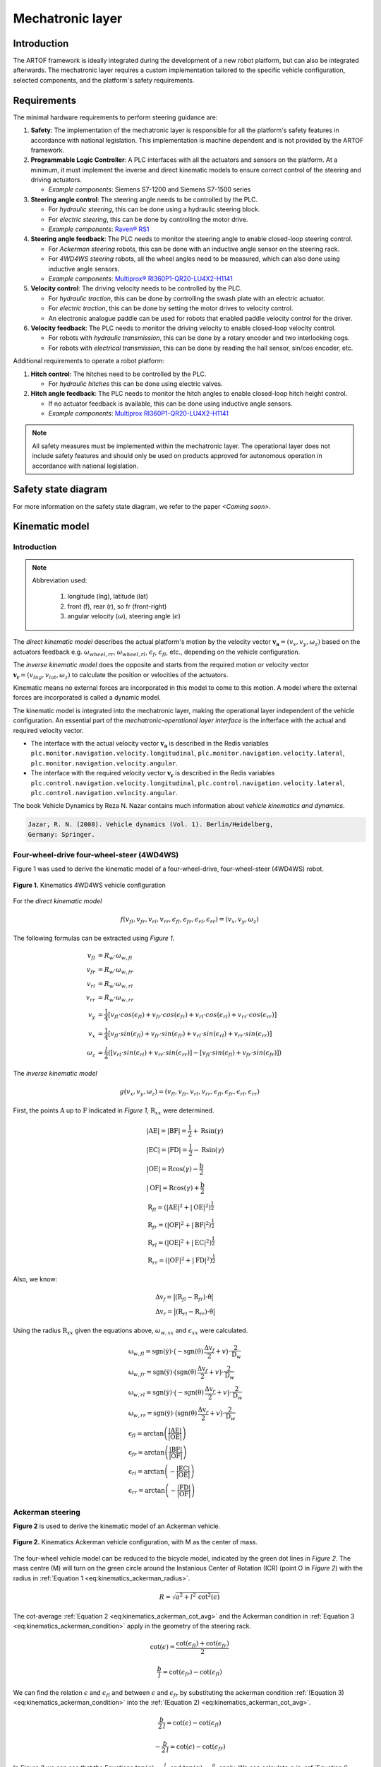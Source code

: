 
Mechatronic layer
=================

Introduction
------------

The ARTOF framework is ideally integrated during the development of a new robot platform, but can also be integrated afterwards.
The mechatronic layer requires a custom implementation tailored to the specific vehicle configuration, selected components, and the platform's safety requirements.


Requirements
------------

The minimal hardware requirements to perform steering guidance are:

#. **Safety**: The implementation of the mechatronic layer is responsible for all the platform's safety features in accordance with national legislation. This implementation is machine dependent and is not provided by the ARTOF framework.
#. **Programmable Logic Controller**: A PLC interfaces with all the actuators and sensors on the platform. At a minimum, it must implement the inverse and direct kinematic models to ensure correct control of the steering and driving actuators.

   + *Example components*: Siemens S7-1200 and Siemens S7-1500 series

#. **Steering angle control**: The steering angle needs to be controlled by the PLC.

   + For *hydraulic steering*, this can be done using a hydraulic steering block.
   + For *electric steering*, this can be done by controlling the motor drive.
   + *Example components*: `Raven® RS1 <https://nl.ravenind.com/ag-products/guidance/rs1>`_

#. **Steering angle feedback**: The PLC needs to monitor the steering angle to enable closed-loop steering control.

   + For *Ackerman steering* robots, this can be done with an inductive angle sensor on the steering rack.
   + For *4WD4WS steering* robots, all the wheel angles need to be measured, which can also done using inductive angle sensors.
   + *Example components*: `Multiprox® RI360P1-QR20-LU4X2-H1141 <https://www.turck.nl/nl/product/100000186>`_

#. **Velocity control**: The driving velocity needs to be controlled by the PLC.

   + For *hydraulic traction*, this can be done by controlling the swash plate with an electric actuator.
   + For *electric traction*, this can be done by setting the motor drives to velocity control.
   + An electronic analogue paddle can be used for robots that enabled paddle velocity control for the driver.

#. **Velocity feedback**: The PLC needs to monitor the driving velocity to enable closed-loop velocity control.

   + For robots with *hydraulic transmission*, this can be done by a rotary encoder and two interlocking cogs.
   + For robots with *electrical transmission*, this can be done by reading the hall sensor, sin/cos encoder, etc.

Additional requirements to operate a robot platform:

#. **Hitch control**: The hitches need to be controlled by the PLC.

   + For *hydraulic hitches* this can be done using electric valves.

#. **Hitch angle feedback**: The PLC needs to monitor the hitch angles to enable closed-loop hitch height control.

   + If no actuator feedback is available, this can be done using inductive angle sensors.
   + *Example components*: `Multiprox RI360P1-QR20-LU4X2-H1141 <https://www.turck.nl/nl/product/100000186>`_


.. note::

   All safety measures must be implemented within the mechatronic layer.
   The operational layer does not include safety features and should only be used on products approved for autonomous operation in accordance with national legislation.


Safety state diagram
--------------------

For more information on the safety state diagram, we refer to the paper *<Coming soon>*.

Kinematic model
---------------

Introduction
^^^^^^^^^^^^

.. note::

   Abbreviation used:

      #. longitude (lng), latitude (lat)
      #. front (f), rear (r), so fr (front-right)
      #. angular velocity (:math:`\omega`), steering angle (:math:`\epsilon`)

The *direct kinematic model* describes the actual platform's motion by the velocity vector :math:`\boldsymbol{v_a} = (v_x, v_y, \omega_z)` based on the actuators feedback e.g. :math:`\omega_{wheel,rr}`, :math:`\omega_{wheel,rl}`, :math:`\epsilon_{f}`, :math:`\epsilon_{fl}`, etc., depending on the vehicle configuration.

The *inverse kinematic model* does the opposite and starts from the required motion or velocity vector :math:`\boldsymbol{v_r} = (v_{lng}, v_{lat}, \omega_z)` to calculate the position or velocities of the actuators.

Kinematic means no external forces are incorporated in this model to come to this motion. A model where the external forces are incorporated is called a dynamic model.

The kinematic model is integrated into the mechatronic layer, making the operational layer independent of the vehicle configuration.
An essential part of the *mechatronic-operational layer interface* is the infterface with the actual and required velocity vector.

+ The interface with the actual velocity vector :math:`\boldsymbol{v_a}` is described in the Redis variables ``plc.monitor.navigation.velocity.longitudinal``,  ``plc.monitor.navigation.velocity.lateral``, ``plc.monitor.navigation.velocity.angular``.

+ The interface with the required velocity vector :math:`\boldsymbol{v_r}` is described in the Redis variables ``plc.control.navigation.velocity.longitudinal``,  ``plc.control.navigation.velocity.lateral``, ``plc.control.navigation.velocity.angular``.

The book Vehicle Dynamics by Reza N. Nazar contains much information about *vehicle kinematics and dynamics*.

.. code-block::

   Jazar, R. N. (2008). Vehicle dynamics (Vol. 1). Berlin/Heidelberg,
   Germany: Springer.

Four-wheel-drive four-wheel-steer (4WD4WS)
^^^^^^^^^^^^^^^^^^^^^^^^^^^^^^^^^^^^^^^^^^

Figure 1 was used to derive the kinematic model of a four-wheel-drive, four-wheel-steer (4WD4WS) robot.

.. figure:: images/fig_kinematics_4ws4wd.png
   :width: 70%
   :align: center

   **Figure 1.** Kinematics 4WD4WS vehicle configuration

For the *direct kinematic model*

.. math::
   f(v_{fl}, v_{fr}, v_{rl}, v_{rr}, \epsilon_{fl}, \epsilon_{fr}, \epsilon_{rl}, \epsilon_{rr}) = (v_x, v_y, \omega_z)

The following formulas can be extracted using *Figure 1*.

.. math::
    v_{fl} &= R_{w} \cdot \omega_{w,fl} \\
    v_{fr} &= R_{w} \cdot \omega_{w,fr} \\
    v_{rl} &= R_{w} \cdot \omega_{w,rl} \\
    v_{rr} &= R_{w} \cdot \omega_{w,rr} \\
    v_{y} &= \frac{1}{4} \left[ v_{fl} \cdot cos(\epsilon_{fl}) + v_{fr} \cdot cos(\epsilon_{fr}) + v_{rl} \cdot cos(\epsilon_{rl}) + v_{rr} \cdot cos(\epsilon_{rr}) \right] \\
    v_{x} &= \frac{1}{4} \left[ v_{fl} \cdot sin(\epsilon_{fl}) + v_{fr} \cdot sin(\epsilon_{fr}) + v_{rl} \cdot sin(\epsilon_{rl}) + v_{rr} \cdot sin(\epsilon_{rr}) \right] \\
    \omega_{z} & =  \frac{l}{2}  \left( \left[ v_{rl} \cdot sin(\epsilon_{rl}) + v_{rr} \cdot sin(\epsilon_{rr}) \right] - \left[  v_{fl} \cdot sin(\epsilon_{fl}) + v_{fr} \cdot sin(\epsilon_{fr})  \right] \right)


The *inverse kinematic model*

.. math::
   g(v_x, v_y, \omega_z) = (v_{fl}, v_{fr}, v_{rl}, v_{rr}, \epsilon_{fl}, \epsilon_{fr}, \epsilon_{rl}, \epsilon_{rr})

First, the points :math:`\mathrm{A}` up to :math:`\mathrm{F}` indicated in *Figure 1*, :math:`\mathrm{R}_{xx}` were determined.

.. math::
    &\left|\mathrm{AE}\right| = \left|\mathrm{BF}\right| = \frac{\mathrm{l}}{2} + \mathrm{R} \sin(\gamma) \\
    &\left|\mathrm{EC}\right| = \left|\mathrm{FD}\right| = \frac{\mathrm{l}}{2} - \mathrm{R} \sin(\gamma) \\
    &\left|\mathrm{OE}\right| = \mathrm{R} \cos(\gamma) - \frac{\mathrm{b}}{2} \\
    &\left|\mathrm{OF}\right| = \mathrm{R} \cos(\gamma) + \frac{\mathrm{b}}{2} \\
    &\mathrm{R}_{fl} = \left(\left|\mathrm{AE}\right|^2 + \left|\mathrm{OE}\right|^2 \right)^{\frac{1}{2}} \\
    &\mathrm{R}_{fr} = \left(\left|\mathrm{OF}\right|^2 + \left|\mathrm{BF}\right|^2 \right)^{\frac{1}{2}} \\
    &\mathrm{R}_{rl} = \left(\left|\mathrm{OE}\right|^2 + \left|\mathrm{EC}\right|^2 \right)^{\frac{1}{2}} \\
    &\mathrm{R}_{rr} = \left(\left|\mathrm{OF}\right|^2 + \left|\mathrm{FD}\right|^2 \right)^{\frac{1}{2}}


Also, we know:

.. math::
   &\mathrm{\Delta v}_f = \big| (\mathrm{R}_{fl}  -  \mathrm{R}_{fr}) \cdot \dot{\mathrm{\theta}}  \big| \\
   &\mathrm{\Delta v}_r = \big| (\mathrm{R}_{rl}  -  \mathrm{R}_{rr}) \cdot \dot{\mathrm{\theta}}  \big|

Using the radius :math:`\mathrm{R}_{xx}` given the equations above, :math:`\omega_{w,xx}` and :math:`\epsilon_{xx}` were calculated.

.. math::
   & \mathrm{\omega}_{w,fl} = \mathrm{sgn}(\dot{\mathrm{y}})\cdot \big(- \mathrm{sgn}(\dot{\mathrm{\theta}})\,\frac{\mathrm{\Delta v}_f}{2} + v\big) \cdot \frac{2}{\mathrm{D}_w}\\
   & \mathrm{\omega}_{w,fr} = \mathrm{sgn}(\dot{\mathrm{y}})\cdot \big( \mathrm{sgn}(\dot{\mathrm{\theta}})\,\frac{\mathrm{\Delta v}_f}{2} + v \big) \cdot \frac{2}{\mathrm{D}_w}\\
   & \mathrm{\omega}_{w,rl} = \mathrm{sgn}(\dot{\mathrm{y}})\cdot \big(- \mathrm{sgn}(\dot{\mathrm{\theta}})\,\frac{\mathrm{\Delta v}_r}{2} + v \big) \cdot \frac{2}{\mathrm{D}_w}\\
   & \mathrm{\omega}_{w,rr} = \mathrm{sgn}(\dot{\mathrm{y}})\cdot \big( \mathrm{sgn}(\dot{\mathrm{\theta}})\,\frac{\mathrm{\Delta v}_r}{2} + v \big) \cdot \frac{2}{\mathrm{D}_w} \\
   & \mathrm{\epsilon}_{fl} = \arctan \left( \frac{\left|\mathrm{AE}\right|}{\left|\mathrm{OE}\right|} \right) \\
   & \mathrm{\epsilon}_{fr} = \arctan \left( \frac{\left|\mathrm{BF}\right|}{\left|\mathrm{OF}\right|} \right) \\
   & \mathrm{\epsilon}_{rl} = \arctan \left( - \frac{\left|\mathrm{EC}\right|}{\left|\mathrm{OE}\right|} \right) \\
   & \mathrm{\epsilon}_{rr} = \arctan \left( - \frac{\left|\mathrm{FD}\right|}{\left|\mathrm{OF}\right|} \right)

Ackerman steering
^^^^^^^^^^^^^^^^^

**Figure 2** is used to derive the kinematic model of an Ackerman vehicle.

.. figure:: images/fig_kinematics_ackerman.png
   :width: 70%
   :align: center

   **Figure 2.** Kinematics Ackerman vehicle configuration, with M as the center of mass.

The four-wheel vehicle model can be reduced to the bicycle model, indicated by the green dot lines in *Figure 2*.
The mass centre (M) will turn on the green circle around the Instanious Center of Rotation (ICR) (point O in *Figure 2*) with the radius in :ref:`Equation 1 <eq:kinematics_ackerman_radius>`.

.. math:: R = \sqrt{a^2 + l^2 \, \mathrm{cot}^2(\epsilon)}
   :name: eq:kinematics_ackerman_radius

The cot-average :ref:`Equation 2 <eq:kinematics_ackerman_cot_avg>` and the Ackerman condition in :ref:`Equation 3 <eq:kinematics_ackerman_condition>` apply in the geometry of the steering rack.

.. math:: \mathrm{cot}(\epsilon) = \frac{\mathrm{cot}(\epsilon_{fl}) + \mathrm{cot}(\epsilon_{fr})}{2}
   :name: eq:kinematics_ackerman_cot_avg

.. math:: \frac{b}{l} = \mathrm{cot}(\epsilon_{fr}) - \mathrm{cot}(\epsilon_{fl})
   :name: eq:kinematics_ackerman_condition

We can find the relation :math:`\epsilon` and :math:`\epsilon_{fl}` and between :math:`\epsilon` and :math:`\epsilon_{fr}` by substituting the ackerman condition :ref:`(Equation 3) <eq:kinematics_ackerman_condition>` into the :ref:`(Equation 2) <eq:kinematics_ackerman_cot_avg>`.

.. math:: \frac{b}{2\,l} = \mathrm{cot}(\epsilon) - \mathrm{cot}(\epsilon_{fl})
    :name: eq:kinematics_ackerman_epsilon_ifv_eps_fl

.. math:: -\frac{b}{2\,l} = \mathrm{cot}(\epsilon) - \mathrm{cot}(\epsilon_{fr})
    :name: eq:kinematics_ackerman_epsilon_ifv_eps_fr

In *Figure 2* we can see that the Equations :math:`\mathrm{tan}(\epsilon) = \frac{l}{R_B}` and :math:`\mathrm{tan}(\alpha) = \frac{a}{R_B}` apply.
We can calculate :math:`\alpha` in :ref:`Equation 6 <eq:kinematics_ackerman_alpha>`.


.. math:: \alpha = \mathrm{atan} \big(\frac{a}{l}\, \mathrm{tan}(\epsilon) \big)
    :name: eq:kinematics_ackerman_alpha

By substituting :ref:`Equation 4 <eq:kinematics_ackerman_epsilon_direct>` into :ref:`Equation 6 <eq:kinematics_ackerman_alpha>`,
we find the relation :math:`\alpha = q(\epsilon_{fl})` in equation :ref:`Equation 9 <eq:kinematics_ackerman_alpha_ifv_eps_fl>`.

.. math:: \alpha = \mathrm{atan} \big( \frac{a}{\frac{b}{2} + l\, \mathrm{cot}(\epsilon_{fl})} \big)
    :name: eq:kinematics_ackerman_alpha_ifv_eps_fl

Assume that we only measure the front-left steering angle :math:`\epsilon_{fl}` and the angular velocity of the rear-right wheel :math:`\epsilon_{rr}`.
For small angles in :math:`\epsilon`, we can assume :math:`\omega_A = \omega_B = \omega_C`. Consequently :ref:`Equation 8 <eq:kinematics_ackerman_omega_equal>` applies.

.. math:: \frac{v_{rr}}{R_{rr}} = \frac{v_{y}}{R_{B}}
    :name: eq:kinematics_ackerman_omega_equal

The *direct kinematic model*

.. math::
   f(v_{rr}, \epsilon_{fl}) = (v_x, v_y, \omega_z)

We can find the relation :math:`\epsilon = q(\epsilon_{fl})` by rearranging :ref:`Equation 4 <eq:kinematics_ackerman_epsilon_ifv_eps_fl>`.

.. math:: \epsilon = \mathrm{acot} \big( \frac{b}{2\,l} + \mathrm{cot}(\epsilon_{fl}) \big)
    :name: eq:kinematics_ackerman_epsilon_direct

:ref:`Equation 7 <eq:kinematics_ackerman_alpha_ifv_eps_fl>` can be used to integrate into the equations of the direct kinematic model below.

.. math::
    v_y &= \frac{R_B}{R_{rr}}\,v_{rr} = \frac{R\, \mathrm{cos}(\alpha)}{R\, \mathrm{cos}(\alpha) + \big(\frac{b}{2}\big)}\,v_{rr} \\
    v_x &= v_y \, \mathrm{tan}(\alpha)  \\
    v &= \sqrt{v^2_x + v^2_y}  \\
    \omega_z &= \frac{v}{R}


The *inverse kinematic model*

.. math::
   g(v_x, v_y, \omega_z) = (v_{rl}, \epsilon_{fr})

We can determine :math:`\epsilon` using the green circle's radius in :ref:`Equation 1 <eq:kinematics_ackerman_radius>`.

.. math:: \epsilon = \mathrm{acot}\bigg(  \frac{\sqrt{\big( \frac{v}{\omega} \big)^2 - a^2}}{l^2} \bigg)
   :name: eq:kinematics_ackerman_epsilon_inverse

By rearranging :ref:`Equation 4 <eq:kinematics_ackerman_epsilon_ifv_eps_fl>`
and by assuming the angular velocity equality :ref:`(Equation 5) <eq:kinematics_ackerman_omega_equal>` we can determine the inverse kinematic model.

.. math::

   \epsilon_{fl} &= \mathrm{acot}\bigg( cot(\epsilon) - \frac{b}{2\,l}\bigg)  \\
   v_{rr} &= \frac{R_{rr}}{R_B} \, v_y = \frac{R + \big(\frac{b}{2}\big)}{R}\,v \, \mathrm{cos}(\alpha)


Skid steering
^^^^^^^^^^^^^

Figure 3 was used to derive the kinematic model of a skid steering robot.



.. figure:: images/fig_kinematics_skid_steering.png
   :width: 70%
   :align: center

   **Figure 3.** Kinematics skid steering vehicle configuration

The *direct kinematic model*

.. math::
   f(v_{l}, v_{r}) = (v_x, v_y, \omega_z)

.. math::
   v_x &= 0 \\
   v_y &= \frac{v_r + v_l}{2} \\
   \omega_z &= \frac{v_r - v_l}{b}

The *inverse kinematic model*


.. math::
   g(v_x, v_y, \omega_z) = (v_{l}, v_{r})


Imagine the robot driving in a circle. All parts of the robot move with the same rotational velocity around the ICR (point O in *Figure 3*), consequently the equality :math:`\omega = \omega_r = \omega_l`.

.. math::
   \omega_z &= \frac{v}{R} = \frac{v_l}{R-a} = \frac{v_r}{R+a}  \\
   \Leftrightarrow v_l &= \frac{v}{\frac{R}{R-a}} = \frac{2v}{\frac{R+a}{R-a} + 1} \,\,\, , \,\,\,
   v_r = \frac{v}{\frac{R}{R+a}} = \frac{2v}{\frac{R-a}{R+a} + 1}